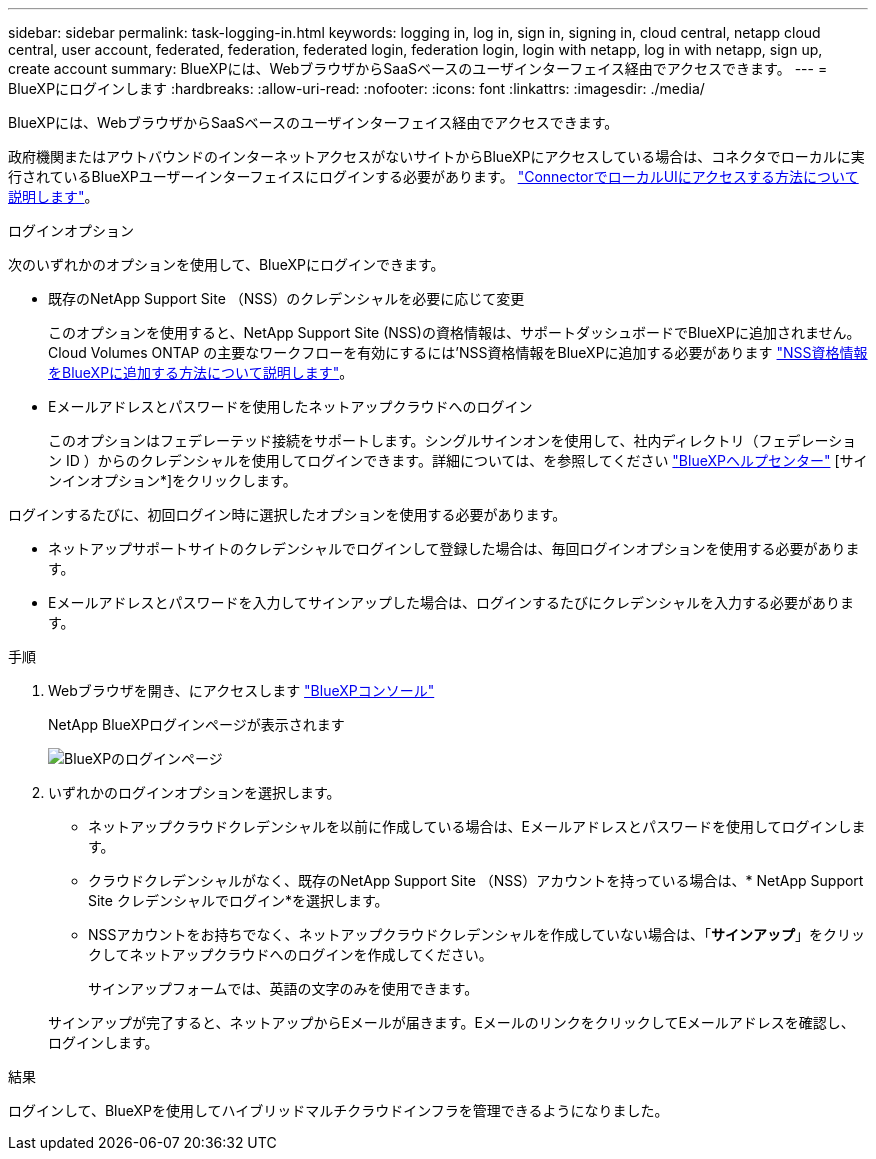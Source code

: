 ---
sidebar: sidebar 
permalink: task-logging-in.html 
keywords: logging in, log in, sign in, signing in, cloud central, netapp cloud central, user account, federated, federation, federated login, federation login, login with netapp, log in with netapp, sign up, create account 
summary: BlueXPには、WebブラウザからSaaSベースのユーザインターフェイス経由でアクセスできます。 
---
= BlueXPにログインします
:hardbreaks:
:allow-uri-read: 
:nofooter: 
:icons: font
:linkattrs: 
:imagesdir: ./media/


[role="lead"]
BlueXPには、WebブラウザからSaaSベースのユーザインターフェイス経由でアクセスできます。

政府機関またはアウトバウンドのインターネットアクセスがないサイトからBlueXPにアクセスしている場合は、コネクタでローカルに実行されているBlueXPユーザーインターフェイスにログインする必要があります。 link:task-managing-connectors.html#access-the-local-ui["ConnectorでローカルUIにアクセスする方法について説明します"]。

.ログインオプション
次のいずれかのオプションを使用して、BlueXPにログインできます。

* 既存のNetApp Support Site （NSS）のクレデンシャルを必要に応じて変更
+
このオプションを使用すると、NetApp Support Site (NSS)の資格情報は、サポートダッシュボードでBlueXPに追加されません。Cloud Volumes ONTAP の主要なワークフローを有効にするには'NSS資格情報をBlueXPに追加する必要があります link:task-adding-nss-accounts.html["NSS資格情報をBlueXPに追加する方法について説明します"]。

* Eメールアドレスとパスワードを使用したネットアップクラウドへのログイン
+
このオプションはフェデレーテッド接続をサポートします。シングルサインオンを使用して、社内ディレクトリ（フェデレーション ID ）からのクレデンシャルを使用してログインできます。詳細については、を参照してください https://cloud.netapp.com/help-center["BlueXPヘルプセンター"^] [サインインオプション*]をクリックします。



ログインするたびに、初回ログイン時に選択したオプションを使用する必要があります。

* ネットアップサポートサイトのクレデンシャルでログインして登録した場合は、毎回ログインオプションを使用する必要があります。
* Eメールアドレスとパスワードを入力してサインアップした場合は、ログインするたびにクレデンシャルを入力する必要があります。


.手順
. Webブラウザを開き、にアクセスします https://console.bluexp.netapp.com["BlueXPコンソール"^]
+
NetApp BlueXPログインページが表示されます

+
image:screenshot-login.png["BlueXPのログインページ"]

. いずれかのログインオプションを選択します。
+
** ネットアップクラウドクレデンシャルを以前に作成している場合は、Eメールアドレスとパスワードを使用してログインします。
** クラウドクレデンシャルがなく、既存のNetApp Support Site （NSS）アカウントを持っている場合は、* NetApp Support Site クレデンシャルでログイン*を選択します。
** NSSアカウントをお持ちでなく、ネットアップクラウドクレデンシャルを作成していない場合は、「*サインアップ*」をクリックしてネットアップクラウドへのログインを作成してください。
+
サインアップフォームでは、英語の文字のみを使用できます。

+
サインアップが完了すると、ネットアップからEメールが届きます。EメールのリンクをクリックしてEメールアドレスを確認し、ログインします。





.結果
ログインして、BlueXPを使用してハイブリッドマルチクラウドインフラを管理できるようになりました。
